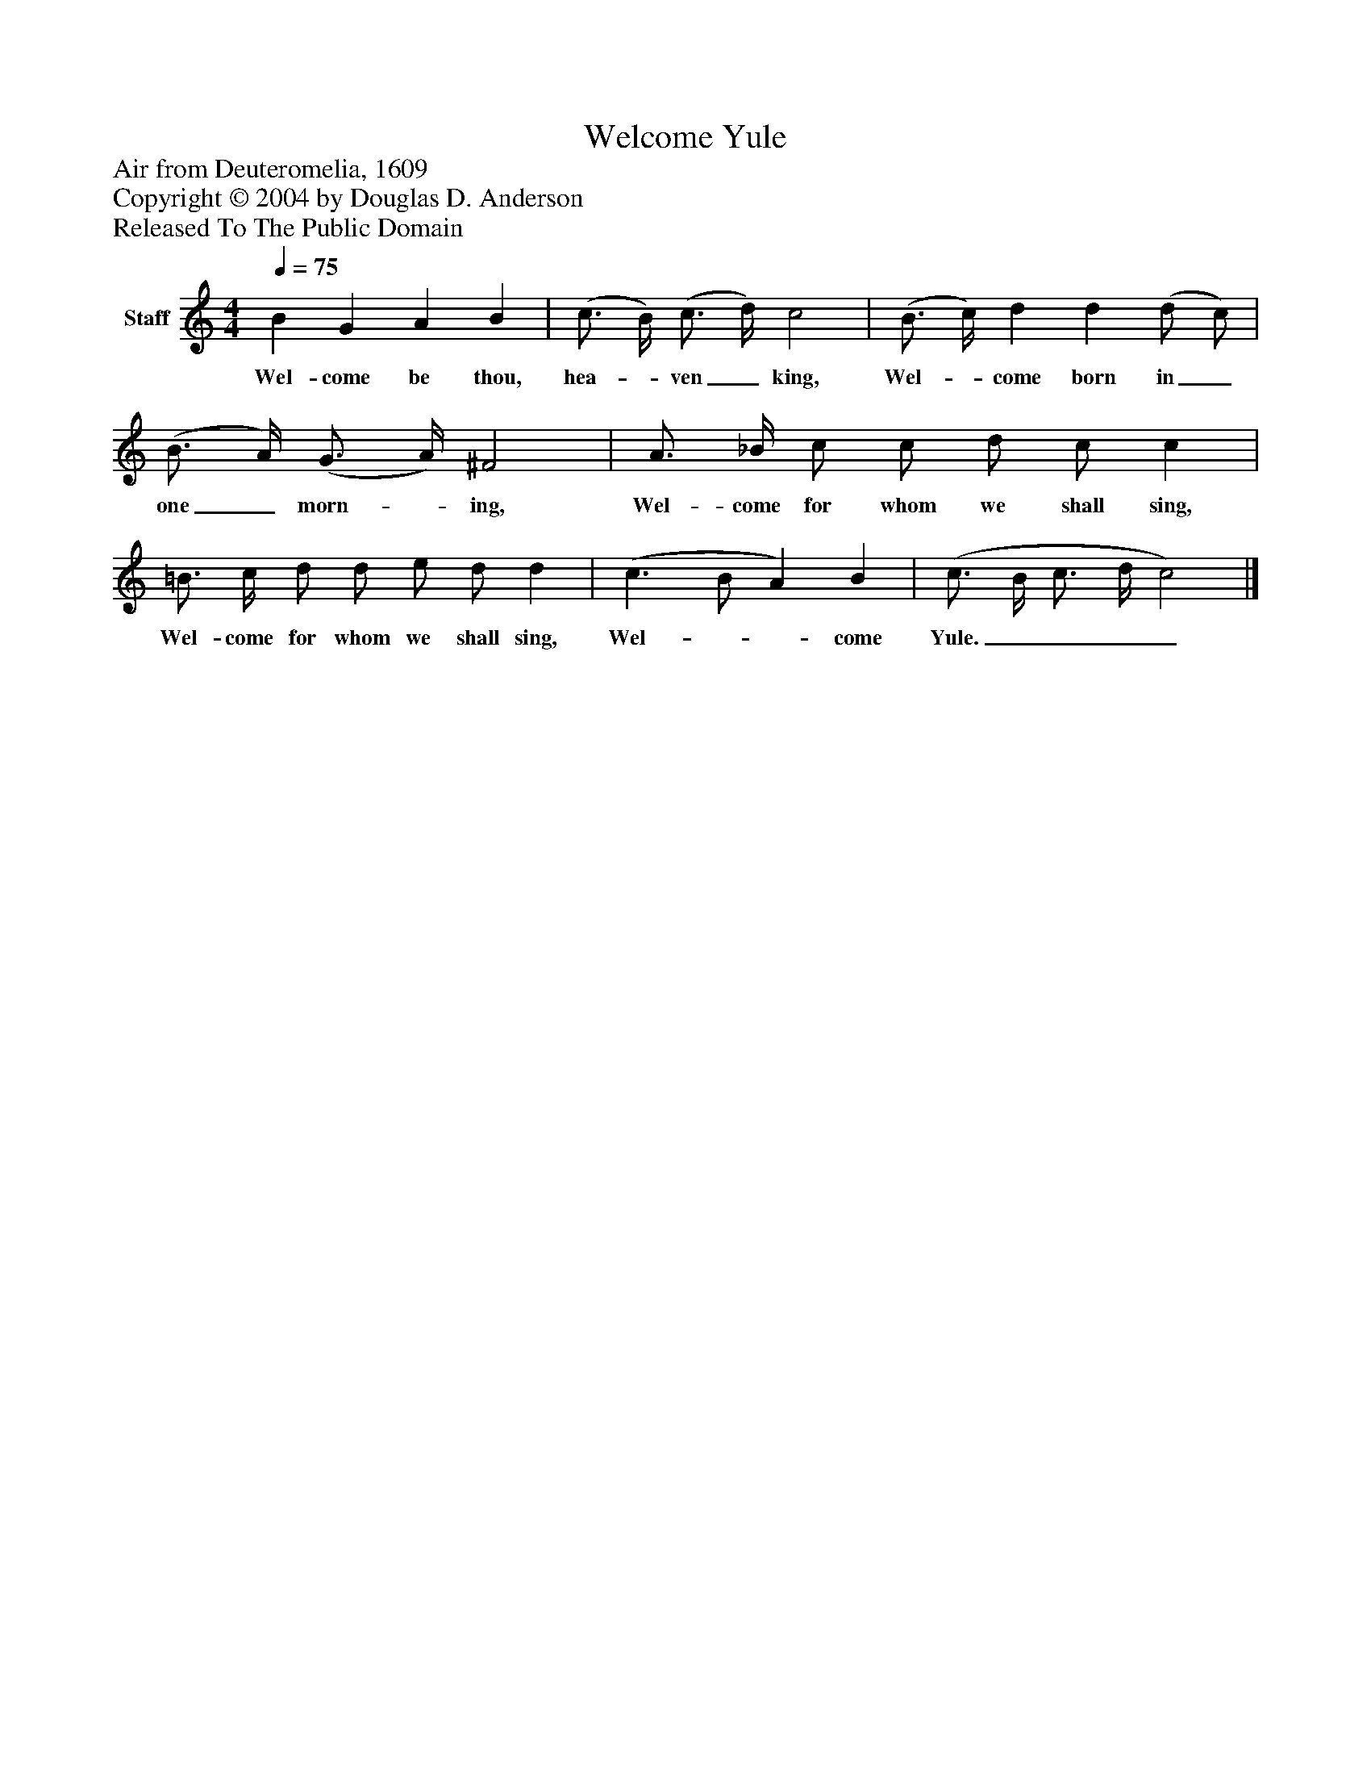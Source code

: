 %%abc-creator mxml2abc 1.4
%%abc-version 2.0
%%continueall true
%%titletrim true
%%titleformat A-1 T C1, Z-1, S-1
X: 0
T: Welcome Yule
Z: Air from Deuteromelia, 1609
Z: Copyright © 2004 by Douglas D. Anderson
Z: Released To The Public Domain
L: 1/4
M: 4/4
Q: 1/4=75
V: P1 name="Staff"
%%MIDI program 1 19
K: C
[V: P1]  B G A B | (c3/4 B/4) (c3/4 d/4) c2 | (B3/4 c/4) d d (d/ c/) | (B3/4 A/4) (G3/4 A/4) ^F2 | A3/4 _B/4 c/ c/ d/ c/ c | =B3/4 c/4 d/ d/ e/ d/ d | (c3/ B/ A) B | (c3/4 B/4 c3/4 d/4 c2)|]
w: Wel- come be thou, hea-_ ven_ king, Wel-_ come born in_ one_ morn-_ ing, Wel- come for whom we shall sing, Wel- come for whom we shall sing, Wel-__ come Yule.____

